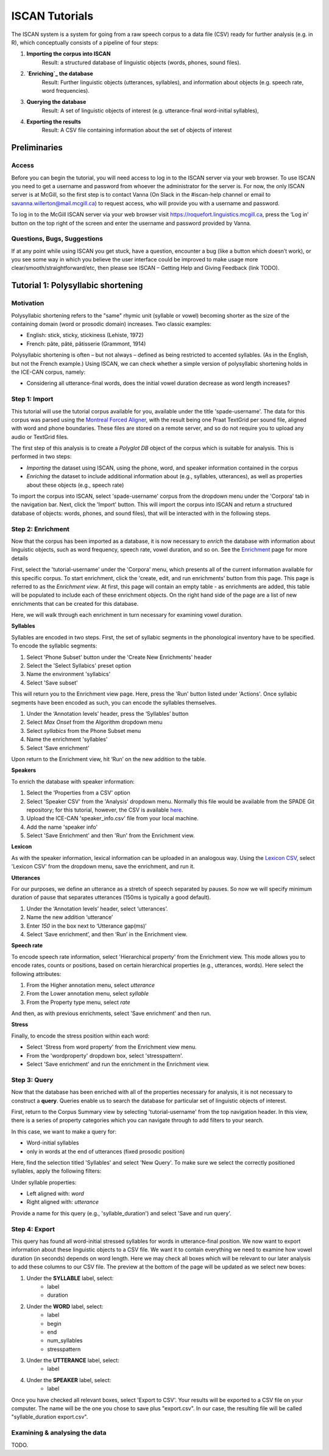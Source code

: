 .. _`Montreal Forced Aligner`: https://github.com/MontrealCorpusTools/Montreal-Forced-Aligner
.. _`here`: http://spade.glasgow.ac.uk/wp-content/uploads/2018/07/speaker_info.csv
.. _`Lexicon CSV`: http://spade.glasgow.ac.uk/wp-content/uploads/2018/07/can_comparison.csv
.. _`Enrichment`: https://polyglot-server.readthedocs.io/en/latest/enrichment_iscan.html
.. _`Enriching`: https://polyglot-server.readthedocs.io/en/latest/enrichment_iscan.html


.. _tutorials_iscan:

***************
ISCAN Tutorials
***************

The ISCAN system is a system for going from a raw speech corpus to a data file (CSV) ready for further analysis (e.g. in R), which conceptually consists of a pipeline of four steps:

1. **Importing the corpus into ISCAN**
	Result: a structured database of linguistic objects (words, phones, sound files).
2. **`Enriching`_ the database**
	Result: Further linguistic objects (utterances, syllables), and information about objects (e.g. speech rate, word frequencies).
3. **Querying the database**
	Result: A set of linguistic objects of interest (e.g. utterance-final word-initial syllables),
4. **Exporting the results**
	Result: A CSV file containing information about the set of objects of interest


Preliminaries
=============


Access
------

Before you can begin the tutorial, you will need access to log in to the ISCAN server via your web browser. To use ISCAN you need to get a username and password from whoever the administrator for the server is. For now, the only ISCAN server is at McGill, so the first step is to contact Vanna (On Slack in the #iscan-help channel or email to savanna.willerton@mail.mcgill.ca) to request access, who will provide you with a username and password.

To log in to the McGill ISCAN server via your web browser visit https://roquefort.linguistics.mcgill.ca, press the ‘Log in’ button on the top right of the screen and enter the username and password provided by Vanna.


Questions, Bugs, Suggestions
----------------------------

If at any point while using ISCAN you get stuck, have a question, encounter a bug (like a button which doesn’t work), or you see some way in which you believe the user interface could be improved to make usage more clear/smooth/straightforward/etc, then please see ISCAN – Getting Help and Giving Feedback (link TODO).


Tutorial 1: Polysyllabic shortening
===================================


Motivation
----------

Polysyllabic shortening refers to the "same" rhymic unit (syllable or vowel) becoming shorter as the size of the containing domain (word or prosodic domain) increases. Two classic examples:

* English: stick, sticky, stickiness (Lehiste, 1972)
* French: pâte, pâté, pâtisserie (Grammont, 1914)

Polysyllabic shortening is often – but not always – defined as being restricted to accented syllables. (As in the English, but not the French example.) Using ISCAN, we can check whether a simple version of polysyllabic shortening holds in the ICE-CAN corpus, namely:

* Considering all utterance-final words, does the initial vowel duration decrease as word length increases?


Step 1: Import
--------------

This tutorial will use the tutorial corpus available for you, available under the title 'spade-username'. The data for this corpus was parsed using the `Montreal Forced Aligner`_, with the result being one Praat TextGrid per sound file, aligned with word and phone boundaries. These files are stored on a remote server, and so do not require you to upload any audio or TextGrid files.

The first step of this analysis is to create a *Polyglot DB* object of the corpus which is suitable for analysis. This is performed in two steps:

+ *Importing* the dataset using ISCAN, using the phone, word, and speaker information contained in the corpus
+ *Enriching* the dataset to include additional information about (e.g., syllables, utterances), as well as properties about these objects (e.g., speech rate)

To import the corpus into ISCAN, select 'spade-username' corpus from the dropdown menu under the 'Corpora' tab in the navigation bar. Next, click the 'Import' button. This will import the corpus into ISCAN and return a structured database of objects: words, phones, and sound files), that will be interacted with in the following steps.


Step 2: Enrichment
------------------

Now that the corpus has been imported as a database, it is now necessary to *enrich* the database with information about linguistic objects, such as word frequency, speech rate, vowel duration, and so on. See the `Enrichment`_ page for more details

First, select the 'tutorial-username' under the 'Corpora' menu, which presents all of the current information available for this specific corpus. To start enrichment, click the 'create, edit, and run enrichments' button from this page. This page is referred to as the *Enrichment view*. At first, this page will contain an empty table - as enrichments are added, this table will be populated to include each of these enrichment objects. On the right hand side of the page are a list of new enrichments that can be created for this database.

Here, we will walk through each enrichment in turn necessary for examining vowel duration.


**Syllables**

Syllables are encoded in two steps. First, the set of syllabic segments in the phonological inventory have to be specified. To encode the syllablic segments:

1. Select 'Phone Subset' button under the 'Create New Enrichments' header
2. Select the 'Select Syllabics' preset option
3. Name the environment 'syllabics'
4. Select 'Save subset'

This will return you to the Enrichment view page. Here, press the 'Run' button listed under 'Actions'. Once syllabic segments have been encoded as such, you can encode the syllables themselves.

1. Under the ‘Annotation levels’ header, press the ‘Syllables’ button
2. Select *Max Onset* from the Algorithm dropdown menu
3. Select *syllabics* from the Phone Subset menu
4. Name the enrichment 'syllables'
5. Select 'Save enrichment'

Upon return to the Enrichment view, hit ‘Run’ on the new addition to the table.

**Speakers**

To enrich the database with speaker information:

1. Select the 'Properties from a CSV' option
2. Select 'Speaker CSV' from the 'Analysis' dropdown menu. Normally this file would be available from the SPADE Git repository; for this tutorial, however, the CSV is available `here`_. 
3. Upload the ICE-CAN 'speaker_info.csv' file from your local machine.
4. Add the name 'speaker info'
5. Select 'Save Enrichment' and then 'Run' from the Enrichment view.


**Lexicon**

As with the speaker information, lexical information can be uploaded in an analogous way. Using the `Lexicon CSV`_, select 'Lexicon CSV' from the dropdown menu, save the enrichment, and run it.

**Utterances**

For our purposes, we define an utterance as a stretch of speech separated by pauses. So now we will specify minimum duration of pause that separates utterances (150ms is typically a good default).


1. Under the ‘Annotation levels’ header, select ‘utterances’.
2. Name the new addition ‘utterance’
3. Enter *150* in the box next to ‘Utterance gap(ms)’
4. Select ‘Save enrichment’, and then ‘Run’ in the Enrichment view.


**Speech rate**

To encode speech rate information, select 'Hierarchical property' from the Enrichment view. This mode allows you to encode rates, counts or positions, based on certain hierarchical properties (e.g., utterances, words). Here select the following attributes:

1. From the Higher annotation menu, select *utterance*
2. From the Lower annotation menu, select *syllable*
3. From the Property type menu, select *rate*

And then, as with previous enrichments, select 'Save enrichment' and then run.

**Stress**

Finally, to encode the stress position within each word:

* Select 'Stress from word property' from the Enrichment view menu. 
* From the 'wordproperty' dropdown box, select 'stresspattern'.
* Select 'Save enrichment' and run the enrichment in the Enrichment view.


Step 3: Query
---------------------

Now that the database has been enriched with all of the properties necessary for analysis, it is not necessary to construct a **query**. Queries enable us to search the database for particular set of linguistic objects of interest.

First, return to the Corpus Summary view by selecting 'tutorial-username' from the top navigation header. In this view, there is a series of property categories which you can navigate through to add filters to your search.

In this case, we want to make a query for:

* Word-initial syllables
* only in words at the end of utterances (fixed prosodic position)

Here, find the selection titled 'Syllables' and select 'New Query'. To make sure we select the correctly positioned syllables, apply the following filters:

Under syllable properties:

* Left aligned with: *word*
* Right aligned with: *utterance*

Provide a name for this query (e.g., 'syllable_duration') and select 'Save and run query'.

Step 4: Export
---------------------

This query has found all word-initial stressed syllables for words in utterance-final position. We now want to export information about these linguistic objects to a CSV file. We want it to contain everything we need to examine how vowel duration (in seconds) depends on word length. Here we may check all boxes which will be relevant to our later analysis to add these columns to our CSV file. The preview at the bottom of the page will be updated as we select new boxes:

1. Under the **SYLLABLE** label, select:
	* label
	* duration

2. Under the **WORD** label, select:
	* label
	* begin
	* end
	* num_syllables
	* stresspattern

3. Under the **UTTERANCE** label, select:
	* label

4. Under the **SPEAKER** label, select:
	* label

Once you have checked all relevant boxes, select 'Export to CSV'. Your results will be exported to a CSV file on your computer. The name will be the one you chose to save plus "export.csv". In our case, the resulting file will be called "syllable_duration export.csv".


Examining & analysing the data
------------------------------

TODO.